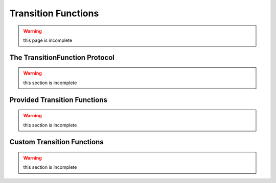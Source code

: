 ====================
Transition Functions
====================

.. warning::
    this page is incomplete

The TransitionFunction Protocol
===============================

.. warning::
    this section is incomplete

Provided Transition Functions
=============================

.. warning::
    this section is incomplete

Custom Transition Functions
===========================

.. warning::
    this section is incomplete
